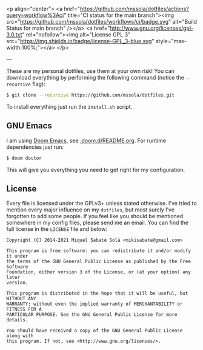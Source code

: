 <p align="center">
  <a href="https://github.com/mssola/dotfiles/actions?query=workflow%3Aci" title="CI status for the main branch"><img src="https://github.com/mssola/dotfiles/workflows/ci/badge.svg" alt="Build Status for main branch" /></a>
  <a href="http://www.gnu.org/licenses/gpl-3.0.txt" rel="nofollow"><img alt="License GPL 3" src="https://img.shields.io/badge/license-GPL_3-blue.svg" style="max-width:100%;"></a>
</p>

---

These are my personal dotfiles, use them at your own risk! You can download
everything by performing the following command (notice the =--recursive= flag):

#+BEGIN_SRC bash
$ git clone --recursive https://github.com/mssola/dotfiles.git
#+END_SRC

To install everything just run the =install.sh= script.

** GNU Emacs

I am using [[https://github.com/hlissner/doom-emacs][Doom Emacs]], see [[./.doom.d][.doom.d/README.org]]. For runtime dependencies just run:

#+BEGIN_SRC sh
$ doom doctor
#+END_SRC

This will give you everything you need to get right for my configuration.

** License

Every file is licensed under the GPLv3+ unless stated otherwise. I've tried to
mention every major influence on my =dotfiles=, but most surely I've forgotten
to add some people. If you feel like you should be mentioned somewhere in my
config files, please send me an email. You can find the full license in the
=LICENSE= file and below:

#+BEGIN_SRC text
Copyright (C) 2014-2021 Miquel Sabaté Solà <mikisabate@gmail.com>

This program is free software: you can redistribute it and/or modify it under
the terms of the GNU General Public License as published by the Free Software
Foundation, either version 3 of the License, or (at your option) any later
version.

This program is distributed in the hope that it will be useful, but WITHOUT ANY
WARRANTY; without even the implied warranty of MERCHANTABILITY or FITNESS FOR A
PARTICULAR PURPOSE. See the GNU General Public License for more details.

You should have received a copy of the GNU General Public License along with
this program. If not, see <http://www.gnu.org/licenses/>.
#+END_SRC
